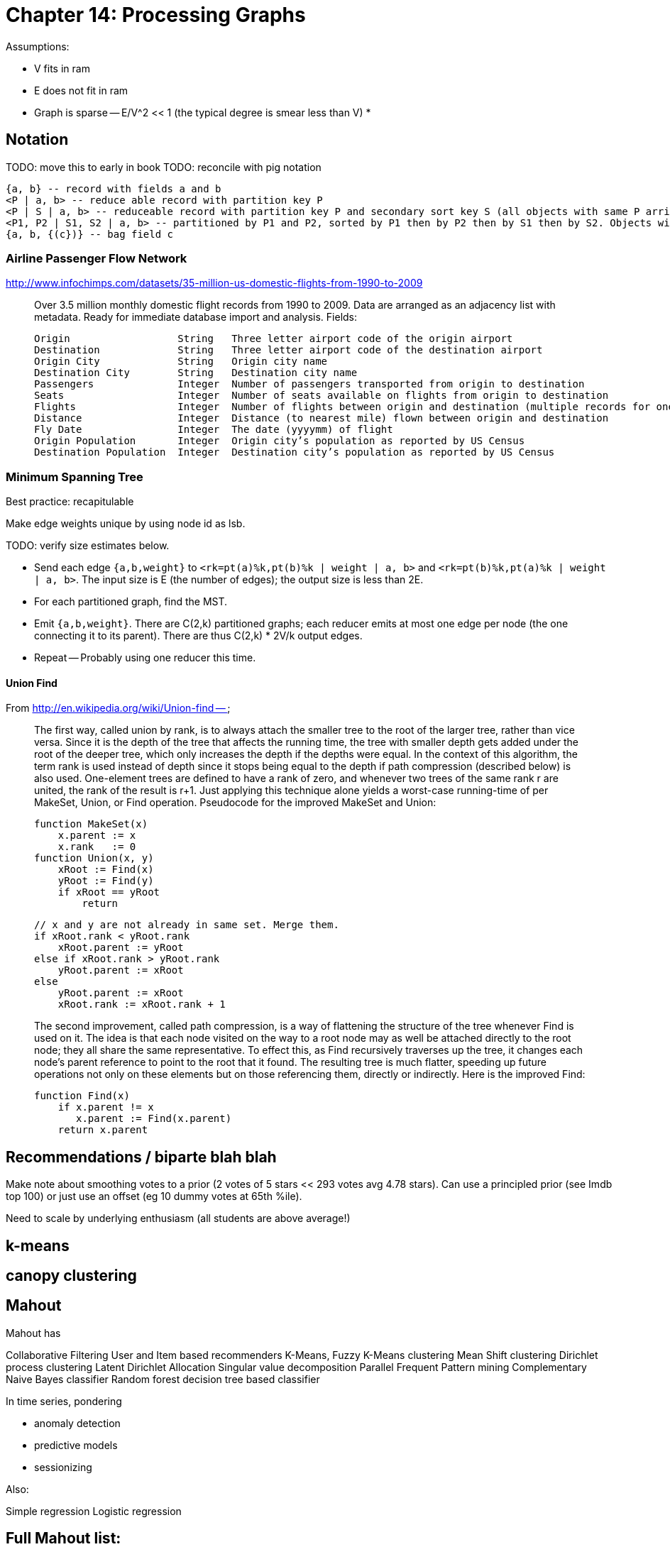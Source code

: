 = Chapter 14: Processing Graphs =

Assumptions:

* V fits in ram 
* E does not fit in ram
* Graph is sparse -- E/V^2 << 1 (the typical degree is smear less than V)
* 

== Notation ==
 
TODO: move this to early in book
TODO: reconcile with pig notation

    {a, b} -- record with fields a and b
    <P | a, b> -- reduce able record with partition key P
    <P | S | a, b> -- reduceable record with partition key P and secondary sort key S (all objects with same P arrive to same reducer, sorted by P then S)
    <P1, P2 | S1, S2 | a, b> -- partitioned by P1 and P2, sorted by P1 then by P2 then by S1 then by S2. Objects with the same P1 may go to different reducers.
    {a, b, {(c})} -- bag field c
    
=== Airline Passenger Flow Network ===

http://www.infochimps.com/datasets/35-million-us-domestic-flights-from-1990-to-2009

__________________________________________________________________________

Over 3.5 million monthly domestic flight records from 1990 to 2009. Data are arranged as an adjacency list with metadata. Ready for immediate database import and analysis.
Fields:

    Origin             	String	 Three letter airport code of the origin airport
    Destination       	String	 Three letter airport code of the destination airport
    Origin City        	String	 Origin city name
    Destination City	String	 Destination city name
    Passengers        	Integer	 Number of passengers transported from origin to destination
    Seats            	Integer	 Number of seats available on flights from origin to destination
    Flights            	Integer	 Number of flights between origin and destination (multiple records for one month, many with flights > 1)
    Distance        	Integer	 Distance (to nearest mile) flown between origin and destination
    Fly Date        	Integer	 The date (yyyymm) of flight
    Origin Population	Integer	 Origin city’s population as reported by US Census
    Destination Population	Integer	 Destination city’s population as reported by US Census
__________________________________________________________________________


=== Minimum Spanning Tree ===


Best practice: recapitulable

Make edge weights unique by using node id as lsb.

TODO: verify size estimates below.

* Send each edge `{a,b,weight}` to `<rk=pt(a)%k,pt(b)%k | weight | a, b>` and `<rk=pt(b)%k,pt(a)%k | weight | a, b>`. The input size is E (the number of edges); the output size is less than 2E.
* For each partitioned graph, find the MST. 
* Emit `{a,b,weight}`. There are C(2,k) partitioned graphs; each reducer emits at most one edge per node (the one connecting it to its parent).  There are thus C(2,k) * 2V/k output edges.
*  Repeat -- Probably using one reducer this time.



==== Union Find ====

From http://en.wikipedia.org/wiki/Union-find --

__________________________________________________________________________
The first way, called union by rank, is to always attach the smaller tree to the root of the larger tree, rather than vice versa. Since it is the depth of the tree that affects the running time, the tree with smaller depth gets added under the root of the deeper tree, which only increases the depth if the depths were equal. In the context of this algorithm, the term rank is used instead of depth since it stops being equal to the depth if path compression (described below) is also used. One-element trees are defined to have a rank of zero, and whenever two trees of the same rank r are united, the rank of the result is r+1. Just applying this technique alone yields a worst-case running-time of  per MakeSet, Union, or Find operation. Pseudocode for the improved MakeSet and Union:

     function MakeSet(x)
         x.parent := x
         x.rank   := 0
     function Union(x, y)
         xRoot := Find(x)
         yRoot := Find(y)
         if xRoot == yRoot
             return

         // x and y are not already in same set. Merge them.
         if xRoot.rank < yRoot.rank
             xRoot.parent := yRoot
         else if xRoot.rank > yRoot.rank
             yRoot.parent := xRoot
         else
             yRoot.parent := xRoot
             xRoot.rank := xRoot.rank + 1
             
The second improvement, called path compression, is a way of flattening the structure of the tree whenever Find is used on it. The idea is that each node visited on the way to a root node may as well be attached directly to the root node; they all share the same representative. To effect this, as Find recursively traverses up the tree, it changes each node's parent reference to point to the root that it found. The resulting tree is much flatter, speeding up future operations not only on these elements but on those referencing them, directly or indirectly. Here is the improved Find:
  
     function Find(x)
         if x.parent != x
            x.parent := Find(x.parent)
         return x.parent
__________________________________________________________________________


== Recommendations / biparte blah blah ==

Make note about smoothing votes to a prior (2 votes of 5 stars << 293 votes avg 4.78 stars). Can use a principled prior (see Imdb top 100) or just use an offset (eg 10 dummy votes at 65th %ile).

Need to scale by underlying enthusiasm (all students are above average!)

== k-means ==

== canopy clustering  ==

== Mahout  ==

Mahout has

Collaborative Filtering
User and Item based recommenders
K-Means, Fuzzy K-Means clustering
Mean Shift clustering
Dirichlet process clustering
Latent Dirichlet Allocation
Singular value decomposition
Parallel Frequent Pattern mining
Complementary Naive Bayes classifier
Random forest decision tree based classifier

In time series, pondering 

* anomaly detection
* predictive models
* sessionizing

Also:

Simple regression
Logistic regression

== Full Mahout list: ==

Algorithms
This section contains links to information, examples, use cases, etc. for the various algorithms we intend to implement. Click the individual links to learn more. The initial algorithms descriptions have been copied here from the original project proposal. The algorithms are grouped by the application setting, they can be used for. In case of multiple applications, the version presented in the paper was chosen, versions as implemented in our project will be added as soon as we are working on them.

Original Paper: Map Reduce for Machine Learning on Multicore

Papers related to Map Reduce:

Evaluating MapReduce for Multi-core and Multiprocessor Systems
Map Reduce: Distributed Computing for Machine Learning
For Papers, videos and books related to machine learning in general, see Machine Learning Resources

All algorithms are either marked as integrated, that is the implementation is integrated into the development version of Mahout. Algorithms that are currently being developed are annotated with a link to the JIRA issue that deals with the specific implementation. Usually these issues already contain patches that are more or less major, depending on how much work was spent on the issue so far. Algorithms that have so far not been touched are marked as open.

What, When, Where, Why (but not How or Who) - Community tips, tricks, etc. for when to use which algorithm in what situations, what to watch out for in terms of errors. That is, practical advice on using Mahout for your problems.

Classification
A general introduction to the most common text classification algorithms can be found at Google Answers: http://answers.google.com/answers/main?cmd=threadview&id=225316 For information on the algorithms implemented in Mahout (or scheduled for implementation) please visit the following pages.

Logistic Regression (SGD)

Bayesian

Support Vector Machines (SVM) (open: MAHOUT-14, MAHOUT-232 and MAHOUT-334)

Perceptron and Winnow (open: MAHOUT-85)

Neural Network (open, but MAHOUT-228 might help)

Random Forests (integrated - MAHOUT-122, MAHOUT-140, MAHOUT-145)

Restricted Boltzmann Machines (open, MAHOUT-375, GSOC2010)

Online Passive Aggressive (integrated, MAHOUT-702)

Boosting (awaiting patch commit, MAHOUT-716)

Hidden Markov Models (HMM) (MAHOUT-627, MAHOUT-396, MAHOUT-734) - Training is done in Map-Reduce

Clustering
Reference Reading

* Canopy Clustering (MAHOUT-3 - integrated)
* 
* K-Means Clustering (MAHOUT-5 - integrated)
* 
* Fuzzy K-Means (MAHOUT-74 - integrated)
* 
* Expectation Maximization (EM) (MAHOUT-28)
* 
* Mean Shift Clustering (MAHOUT-15 - integrated)
* 
* Hierarchical Clustering (MAHOUT-19)
* 
* Dirichlet Process Clustering (MAHOUT-30 - integrated)
* 
* Latent Dirichlet Allocation (MAHOUT-123 - integrated)
* 
* Spectral Clustering (MAHOUT-363 - integrated)
* 
* Minhash Clustering (MAHOUT-344 - integrated)
* 
* Top Down Clustering (MAHOUT-843 - integrated)
* 
* Pattern Mining
* Parallel FP Growth Algorithm (Also known as Frequent Itemset mining)
* 
* Regression
* Locally Weighted Linear Regression (open)
* 
* Dimension reduction
* Singular Value Decomposition and other Dimension Reduction Techniques (available since 0.3)
* 
* Stochastic Singular Value Decomposition with PCA workflow (PCA workflow now integrated)
* 
* Principal Components Analysis (PCA) (open)
* 
* Independent Component Analysis (open)
* 
Gaussian Discriminative Analysis (GDA) (open)

Evolutionary Algorithms
see also: MAHOUT-56 (integrated)

You will find here information, examples, use cases, etc. related to Evolutionary Algorithms.

Introductions and Tutorials:

Evolutionary Algorithms Introduction
How to distribute the fitness evaluation using Mahout.GA
Examples:

Traveling Salesman
Class Discovery

=== Recommenders / Collaborative Filtering ===

Mahout contains both simple non-distributed recommender implementations and distributed Hadoop-based recommenders.

* Non-distributed recommenders ("Taste") (integrated)
* Distributed Item-Based Collaborative Filtering (integrated)
* Collaborative Filtering using a parallel matrix factorization (integrated)
* First-timer FAQ

=== Vector Similarity ===

Mahout contains implementations that allow one to compare one or more vectors with another set of vectors. This can be useful if one is, for instance, trying to calculate the pairwise similarity between all documents (or a subset of docs) in a corpus.

* RowSimilarityJob – Builds an inverted index and then computes distances between items that have co-occurrences. This is a fully distributed calculation.
* VectorDistanceJob – Does a map side join between a set of "seed" vectors and all of the input vectors.

=== Other ===
* Collocations




